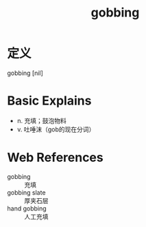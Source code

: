 #+title: gobbing
#+roam_tags:英语单词

* 定义
  
gobbing [nil]

* Basic Explains
- n. 充填；鼓泡物料
- v. 吐唾沫（gob的现在分词）

* Web References
- gobbing :: 充填
- gobbing slate :: 厚夹石层
- hand gobbing :: 人工充填
